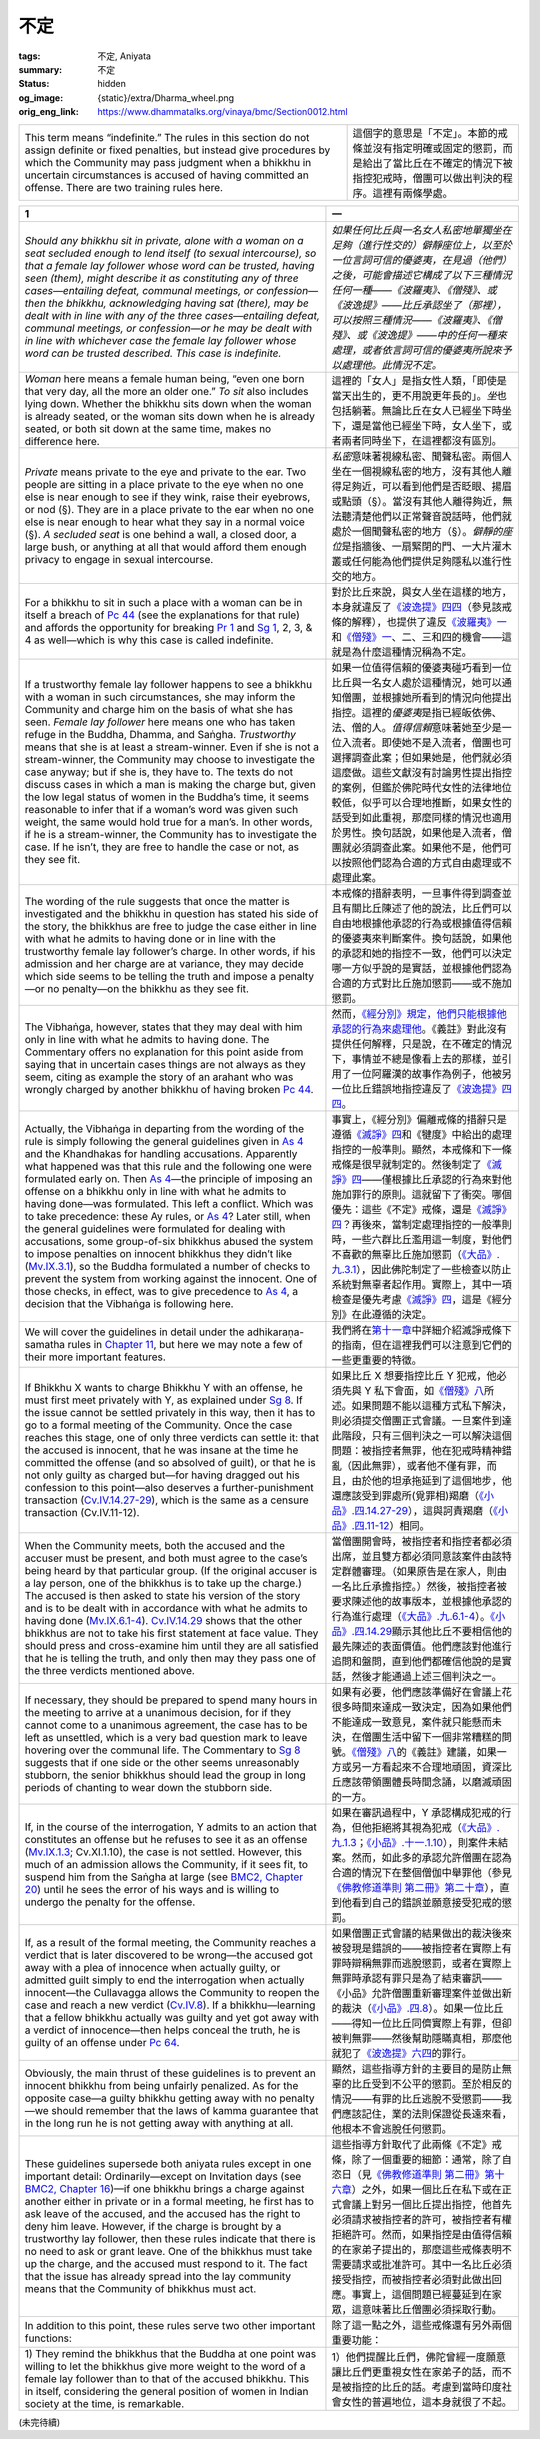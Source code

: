 不定
====

:tags: 不定, Aniyata
:summary: 不定
:status: hidden
:og_image: {static}/extra/Dharma_wheel.png
:orig_eng_link: https://www.dhammatalks.org/vinaya/bmc/Section0012.html

.. role:: small
   :class: is-size-7


.. list-table::
   :class: table is-bordered is-striped is-narrow stack-th-td-on-mobile
   :widths: auto

   * - This term means “indefinite.” The rules in this section do not assign definite or fixed penalties, but instead give procedures by which the Community may pass judgment when a bhikkhu in uncertain circumstances is accused of having committed an offense. There are two training rules here.

     - 這個字的意思是「不定」。本節的戒條並沒有指定明確或固定的懲罰，而是給出了當比丘在不確定的情況下被指控犯戒時，僧團可以做出判決的程序。這裡有兩條學處。


.. _Ay1:

.. raw:: html

   <span id="Ay1"></span>

.. list-table::
   :class: table is-bordered is-striped is-narrow stack-th-td-on-mobile
   :widths: auto

   * - **1**
     - **一**

   * - .. container:: notification

          *Should any bhikkhu sit in private, alone with a woman on a seat secluded enough to lend itself (to sexual intercourse), so that a female lay follower whose word can be trusted, having seen (them), might describe it as constituting any of three cases—entailing defeat, communal meetings, or confession—then the bhikkhu, acknowledging having sat (there), may be dealt with in line with any of the three cases—entailing defeat, communal meetings, or confession—or he may be dealt with in line with whichever case the female lay follower whose word can be trusted described. This case is indefinite.*

     - .. container:: notification

          *如果任何比丘與一名女人私密地單獨坐在足夠（進行性交的）僻靜座位上，以至於一位言詞可信的優婆夷，在見過（他們）之後，可能會描述它構成了以下三種情況任何一種——《波羅夷》、《僧殘》、或《波逸提》——比丘承認坐了（那裡），可以按照三種情況——《波羅夷》、《僧殘》、或《波逸提》——中的任何一種來處理，或者依言詞可信的優婆夷所說來予以處理他。此情況不定。*

   * - *Woman* here means a female human being, “even one born that very day, all the more an older one.” *To sit* also includes lying down. Whether the bhikkhu sits down when the woman is already seated, or the woman sits down when he is already seated, or both sit down at the same time, makes no difference here.

     - 這裡的「女人」是指女性人類，「即使是當天出生的，更不用說更年長的」。\ *坐*\ 也包括躺著。無論比丘在女人已經坐下時坐下，還是當他已經坐下時，女人坐下，或者兩者同時坐下，在這裡都沒有區別。

   * - *Private* means private to the eye and private to the ear. Two people are sitting in a place private to the eye when no one else is near enough to see if they wink, raise their eyebrows, or nod (§). They are in a place private to the ear when no one else is near enough to hear what they say in a normal voice (§). *A secluded seat* is one behind a wall, a closed door, a large bush, or anything at all that would afford them enough privacy to engage in sexual intercourse.

     - *私密*\ 意味著視線私密、聞聲私密。兩個人坐在一個視線私密的地方，沒有其他人離得足夠近，可以看到他們是否眨眼、揚眉或點頭（§）。當沒有其他人離得夠近，無法聽清楚他們以正常聲音說話時，他們就處於一個聞聲私密的地方（§）。\ *僻靜的座位*\ 是指牆後、一扇緊閉的門、一大片灌木叢或任何能為他們提供足夠隱私以進行性交的地方。

   * - For a bhikkhu to sit in such a place with a woman can be in itself a breach of `Pc 44`_ (see the explanations for that rule) and affords the opportunity for breaking `Pr 1`_ and `Sg 1`_, 2, 3, & 4 as well—which is why this case is called indefinite.

     - 對於比丘來說，與女人坐在這樣的地方，本身就違反了\ `《波逸提》四四`_\ （參見該戒條的解釋），也提供了違反\ `《波羅夷》一`_\ 和\ `《僧殘》一`_\ 、二、三和四的機會——這就是為什麼這種情況稱為不定。

   * - If a trustworthy female lay follower happens to see a bhikkhu with a woman in such circumstances, she may inform the Community and charge him on the basis of what she has seen. *Female lay follower* here means one who has taken refuge in the Buddha, Dhamma, and Saṅgha. *Trustworthy* means that she is at least a stream-winner. Even if she is not a stream-winner, the Community may choose to investigate the case anyway; but if she is, they have to. The texts do not discuss cases in which a man is making the charge but, given the low legal status of women in the Buddha’s time, it seems reasonable to infer that if a woman’s word was given such weight, the same would hold true for a man’s. In other words, if he is a stream-winner, the Community has to investigate the case. If he isn’t, they are free to handle the case or not, as they see fit.

     - 如果一位值得信賴的優婆夷碰巧看到一位比丘與一名女人處於這種情況，她可以通知僧團，並根據她所看到的情況向他提出指控。這裡的\ *優婆夷*\ 是指已經皈依佛、法、僧的人。\ *值得信賴*\ 意味著她至少是一位入流者。即使她不是入流者，僧團也可選擇調查此案；但如果她是，他們就必須這麼做。這些文獻沒有討論男性提出指控的案例，但鑑於佛陀時代女性的法律地位較低，似乎可以合理地推斷，如果女性的話受到如此重視，那麼同樣的情況也適用於男性。換句話說，如果他是入流者，僧團就必須調查此案。如果他不是，他們可以按照他們認為合適的方式自由處理或不處理此案。

   * - The wording of the rule suggests that once the matter is investigated and the bhikkhu in question has stated his side of the story, the bhikkhus are free to judge the case either in line with what he admits to having done or in line with the trustworthy female lay follower’s charge. In other words, if his admission and her charge are at variance, they may decide which side seems to be telling the truth and impose a penalty—or no penalty—on the bhikkhu as they see fit.

     - 本戒條的措辭表明，一旦事件得到調查並且有關比丘陳述了他的說法，比丘們可以自由地根據他承認的行為或根據值得信賴的優婆夷來判斷案件。換句話說，如果他的承認和她的指控不一致，他們可以決定哪一方似乎說的是實話，並根據他們認為合適的方式對比丘施加懲罰——或不施加懲罰。

   * - The Vibhaṅga, however, states that they may deal with him only in line with what he admits to having done. The Commentary offers no explanation for this point aside from saying that in uncertain cases things are not always as they seem, citing as example the story of an arahant who was wrongly charged by another bhikkhu of having broken `Pc 44`_.

     - 然而，\ `《經分別》規定，他們只能根據他承認的行為來處理他 <https://tripitaka.cbeta.org/mobile/index.php?index=N01n0001_003#0265a14>`_\ 。《義註》對此沒有提供任何解釋，只是說，在不確定的情況下，事情並不總是像看上去的那樣，並引用了一位阿羅漢的故事作為例子，他被另一位比丘錯誤地指控違反了\ `《波逸提》四四`_\ 。

   * - Actually, the Vibhaṅga in departing from the wording of the rule is simply following the general guidelines given in `As 4`_ and the Khandhakas for handling accusations. Apparently what happened was that this rule and the following one were formulated early on. Then `As 4`_—the principle of imposing an offense on a bhikkhu only in line with what he admits to having done—was formulated. This left a conflict. Which was to take precedence: these Ay rules, or `As 4`_? Later still, when the general guidelines were formulated for dealing with accusations, some group-of-six bhikkhus abused the system to impose penalties on innocent bhikkhus they didn’t like (`Mv.IX.3.1`_), so the Buddha formulated a number of checks to prevent the system from working against the innocent. One of those checks, in effect, was to give precedence to `As 4`_, a decision that the Vibhaṅga is following here.

     - 事實上，《經分別》偏離戒條的措辭只是遵循\ `《滅諍》四`_\ 和《犍度》中給出的處理指控的一般準則。顯然，本戒條和下一條戒條是很早就制定的。然後制定了\ `《滅諍》四`_\ ——僅根據比丘承認的行為來對他施加罪行的原則。這就留下了衝突。哪個優先：這些《不定》戒條，還是\ `《滅諍》四`_\ ？再後來，當制定處理指控的一般準則時，一些六群比丘濫用這一制度，對他們不喜歡的無辜比丘施加懲罰（\ `《大品》.九.3.1`_\ ），因此佛陀制定了一些檢查以防止系統對無辜者起作用。實際上，其中一項檢查是優先考慮\ `《滅諍》四`_\ ，這是《經分別》在此遵循的決定。

   * - We will cover the guidelines in detail under the adhikaraṇa-samatha rules in `Chapter 11`_, but here we may note a few of their more important features.
     - 我們將在\ `第十一章`_\ 中詳細介紹滅諍戒條下的指南，但在這裡我們可以注意到它們的一些更重要的特徵。

   * - If Bhikkhu X wants to charge Bhikkhu Y with an offense, he must first meet privately with Y, as explained under `Sg 8`_. If the issue cannot be settled privately in this way, then it has to go to a formal meeting of the Community. Once the case reaches this stage, one of only three verdicts can settle it: that the accused is innocent, that he was insane at the time he committed the offense (and so absolved of guilt), or that he is not only guilty as charged but—for having dragged out his confession to this point—also deserves a further-punishment transaction (`Cv.IV.14.27-29`_), which is the same as a censure transaction (Cv.IV.11-12).

     - 如果比丘 X 想要指控比丘 Y 犯戒，他必須先與 Y 私下會面，如\ `《僧殘》八`_\ 所述。如果問題不能以這種方式私下解決，則必須提交僧團正式會議。一旦案件到達此階段，只有三個判決之一可以解決這個問題：被指控者無罪，他在犯戒時精神錯亂（因此無罪），或者他不僅有罪，而且，由於他的坦承拖延到了這個地步，他還應該受到罪處所(覓罪相)羯磨（\ `《小品》.四.14.27-29`_\ ），這與訶責羯磨（\ `《小品》.四.11-12`_\ ）相同。

   * - When the Community meets, both the accused and the accuser must be present, and both must agree to the case’s being heard by that particular group. (If the original accuser is a lay person, one of the bhikkhus is to take up the charge.) The accused is then asked to state his version of the story and is to be dealt with in accordance with what he admits to having done (`Mv.IX.6.1-4`_). `Cv.IV.14.29`_ shows that the other bhikkhus are not to take his first statement at face value. They should press and cross-examine him until they are all satisfied that he is telling the truth, and only then may they pass one of the three verdicts mentioned above.

     - 當僧團開會時，被指控者和指控者都必須出席，並且雙方都必須同意該案件由該特定群體審理。（如果原告是在家人，則由一名比丘承擔指控。）然後，被指控者被要求陳述他的故事版本，並根據他承認的行為進行處理（\ `《大品》.九.6.1-4`_\ ）。\ `《小品》.四.14.29`_\ 顯示其他比丘不要相信他的最先陳述的表面價值。他們應該對他進行追問和盤問，直到他們都確信他說的是實話，然後才能通過上述三個判決之一。

   * - If necessary, they should be prepared to spend many hours in the meeting to arrive at a unanimous decision, for if they cannot come to a unanimous agreement, the case has to be left as unsettled, which is a very bad question mark to leave hovering over the communal life. The Commentary to `Sg 8`_ suggests that if one side or the other seems unreasonably stubborn, the senior bhikkhus should lead the group in long periods of chanting to wear down the stubborn side.

     - 如果有必要，他們應該準備好在會議上花很多時間來達成一致決定，因為如果他們不能達成一致意見，案件就只能懸而未決，在僧團生活中留下一個非常糟糕的問號。\ `《僧殘》八`_\ 的《義註》建議，如果一方或另一方看起來不合理地頑固，資深比丘應該帶領團體長時間念誦，以磨滅頑固的一方。

   * - If, in the course of the interrogation, Y admits to an action that constitutes an offense but he refuses to see it as an offense (`Mv.IX.1.3`_; Cv.XI.1.10), the case is not settled. However, this much of an admission allows the Community, if it sees fit, to suspend him from the Saṅgha at large (see `BMC2, Chapter 20`_) until he sees the error of his ways and is willing to undergo the penalty for the offense.

     - 如果在審訊過程中，Y 承認構成犯戒的行為，但他拒絕將其視為犯戒（\ `《大品》.九.1.3`_\ ；\ `《小品》.十一.1.10`_\ ），則案件未結案。然而，如此多的承認允許僧團在認為合適的情況下在整個僧伽中舉罪他（參見\ `《佛教修道準則 第二冊》第二十章`_\ ），直到他看到自己的錯誤並願意接受犯戒的懲罰。

   * - If, as a result of the formal meeting, the Community reaches a verdict that is later discovered to be wrong—the accused got away with a plea of innocence when actually guilty, or admitted guilt simply to end the interrogation when actually innocent—the Cullavagga allows the Community to reopen the case and reach a new verdict (`Cv.IV.8`_). If a bhikkhu—learning that a fellow bhikkhu actually was guilty and yet got away with a verdict of innocence—then helps conceal the truth, he is guilty of an offense under `Pc 64`_.

     - 如果僧團正式會議的結果做出的裁決後來被發現是錯誤的——被指控者在實際上有罪時辯稱無罪而逃脫懲罰，或者在實際上無罪時承認有罪只是為了結束審訊——《小品》允許僧團重新審理案件並做出新的裁決（\ `《小品》.四.8`_\ ）。如果一位比丘——得知一位比丘同儕實際上有罪，但卻被判無罪——然後幫助隱瞞真相，那麼他就犯了\ `《波逸提》六四`_\ 的罪行。

   * - Obviously, the main thrust of these guidelines is to prevent an innocent bhikkhu from being unfairly penalized. As for the opposite case—a guilty bhikkhu getting away with no penalty—we should remember that the laws of kamma guarantee that in the long run he is not getting away with anything at all.

     - 顯然，這些指導方針的主要目的是防止無辜的比丘受到不公平的懲罰。至於相反的情況——有罪的比丘逃脫不受懲罰——我們應該記住，業的法則保證從長遠來看，他根本不會逃脫任何懲罰。

   * - These guidelines supersede both aniyata rules except in one important detail: Ordinarily—except on Invitation days (see `BMC2, Chapter 16`_)—if one bhikkhu brings a charge against another either in private or in a formal meeting, he first has to ask leave of the accused, and the accused has the right to deny him leave. However, if the charge is brought by a trustworthy lay follower, then these rules indicate that there is no need to ask or grant leave. One of the bhikkhus must take up the charge, and the accused must respond to it. The fact that the issue has already spread into the lay community means that the Community of bhikkhus must act.

     - 這些指導方針取代了此兩條《不定》戒條，除了一個重要的細節：通常，除了自恣日（見\ `《佛教修道準則 第二冊》第十六章`_\ ）之外，如果一個比丘在私下或在正式會議上對另一個比丘提出指控，他首先必須請求被指控者的許可，被指控者有權拒絕許可。然而，如果指控是由值得信賴的在家弟子提出的，那麼這些戒條表明不需要請求或批准許可。其中一名比丘必須接受指控，而被指控者必須對此做出回應。事實上，這個問題已經蔓延到在家眾，這意味著比丘僧團必須採取行動。

   * - In addition to this point, these rules serve two other important functions:
     - 除了這一點之外，這些戒條還有另外兩個重要功能：

   * - 1\) They remind the bhikkhus that the Buddha at one point was willing to let the bhikkhus give more weight to the word of a female lay follower than to that of the accused bhikkhu. This in itself, considering the general position of women in Indian society at the time, is remarkable.

     - 1）他們提醒比丘們，佛陀曾經一度願意讓比丘們更重視女性在家弟子的話，而不是被指控的比丘的話。考慮到當時印度社會女性的普遍地位，這本身就很了不起。

.. _Pc 44: https://www.dhammatalks.org/vinaya/bmc/Section0020.html#Pc44
.. _Pr 1: https://www.dhammatalks.org/vinaya/bmc/Section0010.html#Pr1
.. _Sg 1: https://www.dhammatalks.org/vinaya/bmc/Section0011.html#Sg1
.. _《波逸提》四四: https://www.dhammatalks.org/vinaya/bmc/Section0020.html#Pc44
.. TODO FIXME: replace link to 《波逸提》四四
.. _《波羅夷》一: {filename}Section0010%zh-hant.rst#Pr1
.. _《僧殘》一: {filename}Section0011%zh-hant.rst#Sg1
.. _As 4: https://www.dhammatalks.org/vinaya/bmc/Section0027.html#As4
.. _Mv.IX.3.1: https://www.dhammatalks.org/vinaya/Mv/MvIX.html#pts3_1
.. _《滅諍》四: https://www.dhammatalks.org/vinaya/bmc/Section0027.html#As4
.. TODO FIXME: replace link to 《滅諍》四
.. _《大品》.九.3.1: https://tripitaka.cbeta.org/mobile/index.php?index=N03n0002_009#0410a01
.. _Chapter 11: https://www.dhammatalks.org/vinaya/bmc/Section0027.html#BMC1chapter11
.. _第十一章: https://www.dhammatalks.org/vinaya/bmc/Section0027.html#BMC1chapter11
.. TODO FIXME: replace link to 第十一章
.. _Sg 8: https://www.dhammatalks.org/vinaya/bmc/Section0011.html#Sg8
.. _Cv.IV.14.27-29: https://www.dhammatalks.org/vinaya/bmc/Section0052.html#Cv.IV.14.27
.. _《僧殘》八: {filename}Section0011%zh-hant.rst#Sg8
.. _《小品》.四.14.27-29: https://tripitaka.cbeta.org/mobile/index.php?index=N04n0002_014#0134a10
.. _《小品》.四.11-12: https://tripitaka.cbeta.org/mobile/index.php?index=N04n0002_014#0115a09
.. _Mv.IX.6.1-4: https://www.dhammatalks.org/vinaya/bmc/Section0052.html#Mv.IX.6.3
.. _Cv.IV.14.29: https://www.dhammatalks.org/vinaya/bmc/Section0052.html#Cv.IV.14.29
.. _《大品》.九.6.1-4: https://tripitaka.cbeta.org/mobile/index.php?index=N03n0002_009#0420a13
.. _《小品》.四.14.29: https://tripitaka.cbeta.org/mobile/index.php?index=N04n0002_014#0136a09
.. _Mv.IX.1.3: https://www.dhammatalks.org/vinaya/Mv/MvIX.html#pts1_3
.. _BMC2, Chapter 20: https://www.dhammatalks.org/vinaya/bmc/Section0060.html#BMC2chapter20
.. _《大品》.九.1.3: https://tripitaka.cbeta.org/mobile/index.php?index=N03n0002_009#0406a01
.. _《小品》.十一.1.10: https://tripitaka.cbeta.org/mobile/index.php?index=N04n0002_021#0386a07
.. _《佛教修道準則 第二冊》第二十章: https://www.dhammatalks.org/vinaya/bmc/Section0060.html#BMC2chapter20
.. TODO FIXME: replace link to 《佛教修道準則 第二冊》第二十章
.. _Cv.IV.8: https://www.dhammatalks.org/vinaya/bmc/Section0052.html#Cv.IV.8.1
.. _Pc 64: https://www.dhammatalks.org/vinaya/bmc/Section0022.html#Pc64
.. _《小品》.四.8: https://tripitaka.cbeta.org/mobile/index.php?index=N04n0002_014#0113a06
.. _《波逸提》六四: https://www.dhammatalks.org/vinaya/bmc/Section0022.html#Pc64
.. TODO FIXME: replace link to 《波逸提》六四
.. _BMC2, Chapter 16: https://www.dhammatalks.org/vinaya/bmc/Section0056.html#BMC2chapter16
.. _《佛教修道準則 第二冊》第十六章: https://www.dhammatalks.org/vinaya/bmc/Section0056.html#BMC2chapter16
.. TODO FIXME: replace link to 《佛教修道準則 第二冊》第十六章

(未完待續)
